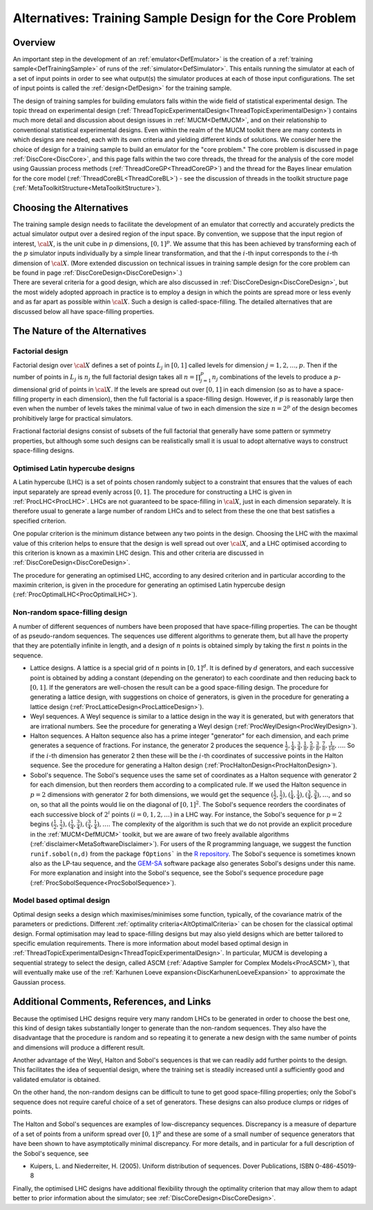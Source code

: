 .. _AltCoreDesign:

Alternatives: Training Sample Design for the Core Problem
=========================================================

Overview
--------

An important step in the development of an
:ref:`emulator<DefEmulator>` is the creation of a :ref:`training
sample<DefTrainingSample>` of runs of the
:ref:`simulator<DefSimulator>`. This entails running the simulator at
each of a set of input points in order to see what output(s) the
simulator produces at each of those input configurations. The set of
input points is called the :ref:`design<DefDesign>` for the training
sample.

The design of training samples for building emulators falls within the
wide field of statistical experimental design. The topic thread on
experimental design
(:ref:`ThreadTopicExperimentalDesign<ThreadTopicExperimentalDesign>`)
contains much more detail and discussion about design issues in
:ref:`MUCM<DefMUCM>`, and on their relationship to conventional
statistical experimental designs. Even within the realm of the MUCM
toolkit there are many contexts in which designs are needed, each with
its own criteria and yielding different kinds of solutions. We consider
here the choice of design for a training sample to build an emulator for
the "core problem." The core problem is discussed in page
:ref:`DiscCore<DiscCore>`, and this page falls within the two core
threads, the thread for the analysis of the core model using Gaussian
process methods (:ref:`ThreadCoreGP<ThreadCoreGP>`) and the thread
for the Bayes linear emulation for the core model
(:ref:`ThreadCoreBL<ThreadCoreBL>`) - see the discussion of threads
in the toolkit structure page
(:ref:`MetaToolkitStructure<MetaToolkitStructure>`).

Choosing the Alternatives
-------------------------

| The training sample design needs to facilitate the development of an
  emulator that correctly and accurately predicts the actual simulator
  output over a desired region of the input space. By convention, we
  suppose that the input region of interest, :math:`\cal{X}`, is the unit
  cube in :math:`p` dimensions, :math:`[0,1]^p`. We assume that this
  has been achieved by transforming each of the :math:`p` simulator
  inputs individually by a simple linear transformation, and that the
  :math:`i`-th input corresponds to the :math:`i`-th dimension of
  :math:`\cal{X}`. (More
  extended discussion on technical issues in training sample design for
  the core problem can be found in page
  :ref:`DiscCoreDesign<DiscCoreDesign>`.)
| There are several criteria for a good design, which are also discussed
  in :ref:`DiscCoreDesign<DiscCoreDesign>`, but the most widely
  adopted approach in practice is to employ a design in which the points
  are spread more or less evenly and as far apart as possible within
  :math:`\cal{X}`. Such a design is called-space-filling. The detailed
  alternatives that are discussed below all have space-filling
  properties.

The Nature of the Alternatives
------------------------------

Factorial design
~~~~~~~~~~~~~~~~

Factorial design over :math:`\cal X` defines a set of points :math:`L_j` in
:math:`[0,1]` called levels for dimension :math:`j=1,2,\ldots,p`. Then if
the number of points in :math:`L_j` is
:math:`n_j` the full factorial design takes all :math:`n=\prod_{j=1}^p n_j`
combinations of the levels to produce a :math:`p`-dimensional grid
of points in :math:`\cal {X}`. If the levels are spread out over :math:`[0,1]`
in each dimension (so as to have a space-filling property in each
dimension), then the full factorial is a space-filling design. However,
if :math:`p` is reasonably large then even when the number of levels
takes the minimal value of two in each dimension the size :math:`n=2^p` of
the design becomes prohibitively large for practical simulators.

Fractional factorial designs consist of subsets of the full factorial
that generally have some pattern or symmetry properties, but although
some such designs can be realistically small it is usual to adopt
alternative ways to construct space-filling designs.

Optimised Latin hypercube designs
~~~~~~~~~~~~~~~~~~~~~~~~~~~~~~~~~

A Latin hypercube (LHC) is a set of points chosen randomly subject to a
constraint that ensures that the values of each input separately are
spread evenly across :math:`[0,1]`. The procedure for constructing a LHC is
given in :ref:`ProcLHC<ProcLHC>`. LHCs are not guaranteed to be
space-filling in :math:`\cal{X}`, just in each dimension separately. It
is therefore usual to generate a large number of random LHCs and to
select from these the one that best satisfies a specified criterion.

One popular criterion is the minimum distance between any two points in
the design. Choosing the LHC with the maximal value of this criterion
helps to ensure that the design is well spread out over :math:`\cal{X}`,
and a LHC optimised according to this criterion is known as a maximin
LHC design. This and other criteria are discussed in
:ref:`DiscCoreDesign<DiscCoreDesign>`.

The procedure for generating an optimised LHC, according to any desired
criterion and in particular according to the maximin criterion, is given
in the procedure for generating an optimised Latin hypercube design
(:ref:`ProcOptimalLHC<ProcOptimalLHC>`).

Non-random space-filling design
~~~~~~~~~~~~~~~~~~~~~~~~~~~~~~~

A number of different sequences of numbers have been proposed that have
space-filling properties. The can be thought of as pseudo-random
sequences. The sequences use different algorithms to generate them, but
all have the property that they are potentially infinite in length, and
a design of :math:`n` points is obtained simply by taking the first
:math:`n` points in the sequence.

-  Lattice designs. A lattice is a special grid of :math:`n` points
   in :math:`[0,1]^d`. It is defined by :math:`d` generators, and each
   successive point is obtained by adding a constant (depending on the
   generator) to each coordinate and then reducing back to :math:`[0,1]`. If the
   generators are well-chosen the result can be a good space-filling
   design. The procedure for generating a lattice design, with
   suggestions on choice of generators, is given in the procedure for
   generating a lattice design
   (:ref:`ProcLatticeDesign<ProcLatticeDesign>`).

-  Weyl sequences. A Weyl sequence is similar to a lattice design in the
   way it is generated, but with generators that are irrational numbers.
   See the procedure for generating a Weyl design
   (:ref:`ProcWeylDesign<ProcWeylDesign>`).

-  Halton sequences. A Halton sequence also has a prime integer
   "generator" for each dimension, and each prime generates a sequence
   of fractions. For instance, the generator 2 produces the sequence
   :math:`{\scriptstyle\frac{1}{2}}, {\scriptstyle\frac{1}{4}},
   {\scriptstyle\frac{3}{4}}, {\scriptstyle\frac{1}{8}},
   {\scriptstyle\frac{5}{8}}, {\scriptstyle\frac{3}{8}},
   {\scriptstyle\frac{7}{8}}, {\scriptstyle\frac{1}{16}}, \ldots`.
   So if the :math:`i`-th dimension has generator 2 then these will be the :math:`i`-th
   coordinates of successive points in the Halton sequence. See the
   procedure for generating a Halton design
   (:ref:`ProcHaltonDesign<ProcHaltonDesign>`).

-  Sobol's sequence. The Sobol's sequence uses the same set of coordinates
   as a Halton sequence with generator 2 for each dimension, but then
   reorders them according to a complicated rule. If we used the Halton
   sequence in :math:`p=2` dimensions with generator 2 for both
   dimensions, we would get the sequence :math:`({\scriptstyle\frac{1}{2},\frac{1}{2}}),
   ({\scriptstyle\frac{1}{4},\frac{1}{4}}),
   ({\scriptstyle\frac{3}{4},\frac{3}{4}}), \ldots`, and so on, so
   that all the points would lie on the diagonal of :math:`[0,1]^2`. The
   Sobol's sequence reorders the coordinates of each successive block of
   :math:`2^i` points :math:`(i=0,1,2,\ldots)` in a LHC way. For instance, the
   Sobol's sequence for :math:`p=2` begins
   :math:`({\scriptstyle\frac{1}{2},\frac{1}{2}}),
   ({\scriptstyle\frac{1}{4}, \frac{3}{4}}),
   ({\scriptstyle\frac{3}{4},\frac{1}{4}}), \ldots`. The complexity of
   the algorithm is such that we do not provide an explicit procedure in
   the :ref:`MUCM<DefMUCM>` toolkit, but we are aware of two freely
   available algorithms (:ref:`disclaimer<MetaSoftwareDisclaimer>`).
   For users of the R programming language, we suggest the function
   ``runif.sobol(n,d)`` from the package ``fOptions``` in the `R
   repository <http://cran.r-project.org/>`__. The Sobol's sequence is
   sometimes known also as the LP-tau sequence, and the
   `GEM-SA <http://tonyohagan.co.uk/academic/GEM/>`__ software package
   also generates Sobol's designs under this name. For more explanation
   and insight into the Sobol's sequence, see the Sobol's sequence
   procedure page (:ref:`ProcSobolSequence<ProcSobolSequence>`).

Model based optimal design
~~~~~~~~~~~~~~~~~~~~~~~~~~

Optimal design seeks a design which maximises/minimises some function,
typically, of the covariance matrix of the parameters or predictions.
Different :ref:`optimality criteria<AltOptimalCriteria>` can be
chosen for the classical optimal design. Formal optimisation may lead to
space-filling designs but may also yield designs which are better
tailored to specific emulation requirements. There is more information
about model based optimal design in
:ref:`ThreadTopicExperimentalDesign<ThreadTopicExperimentalDesign>`.
In particular, MUCM is developing a sequential strategy to select the
design, called ASCM (:ref:`Adaptive Sampler for Complex
Models<ProcASCM>`), that will eventually make use of the
:ref:`Karhunen Loeve expansion<DiscKarhunenLoeveExpansion>` to
approximate the Gaussian process.

Additional Comments, References, and Links
------------------------------------------

Because the optimised LHC designs require very many random LHCs to be
generated in order to choose the best one, this kind of design takes
substantially longer to generate than the non-random sequences. They
also have the disadvantage that the procedure is random and so repeating
it to generate a new design with the same number of points and
dimensions will produce a different result.

Another advantage of the Weyl, Halton and Sobol's sequences is that we
can readily add further points to the design. This facilitates the idea
of sequential design, where the training set is steadily increased until
a sufficiently good and validated emulator is obtained.

On the other hand, the non-random designs can be difficult to tune to
get good space-filling properties; only the Sobol's sequence does not
require careful choice of a set of generators. These designs can also
produce clumps or ridges of points.

The Halton and Sobol's sequences are examples of low-discrepancy
sequences. Discrepancy is a measure of departure of a set of points from
a uniform spread over :math:`[0,1]^p` and these are some of a small number
of sequence generators that have been shown to have asymptotically
minimal discrepancy. For more details, and in particular for a full
description of the Sobol's sequence, see

-  Kuipers, L. and Niederreiter, H. (2005). Uniform distribution of
   sequences. Dover Publications, ISBN 0-486-45019-8

Finally, the optimised LHC designs have additional flexibility through
the optimality criterion that may allow them to adapt better to prior
information about the simulator; see
:ref:`DiscCoreDesign<DiscCoreDesign>`.
